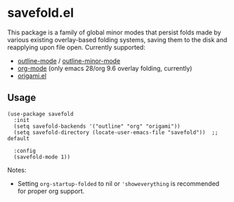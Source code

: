 * savefold.el

This package is a family of global minor modes that persist folds made by
various existing overlay-based folding systems, saving them to the disk and
reapplying upon file open. Currently supported:

- [[https://www.gnu.org/software/emacs/manual/html_node/emacs/Outline-Mode.html][outline-mode]] / [[https://www.gnu.org/software/emacs/manual/html_node/emacs/Outline-Minor-Mode.html][outline-minor-mode]]
- [[https://orgmode.org/][org-mode]] (only emacs 28/org 9.6 overlay folding, currently)
- [[https://github.com/gregsexton/origami.el][origami.el]]

** Usage

#+begin_src elisp
(use-package savefold
  :init
  (setq savefold-backends '("outline" "org" "origami"))
  (setq savefold-directory (locate-user-emacs-file "savefold"))  ;; default

  :config
  (savefold-mode 1))
#+end_src

Notes:

- Setting ~org-startup-folded~ to nil or ~'showeverything~ is recommended for
  proper org support.
